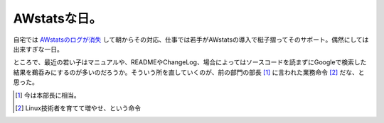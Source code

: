 AWstatsな日。
=============

自宅では `AWstatsのログが消失 <http://www.palmtb.net/index.php?AWstats%A4%CE%A5%ED%A5%B0%A4%AC%BE%C3%BC%BA>`_ して朝からその対応、仕事では若手がAWstatsの導入で梃子摺ってそのサポート。偶然にしては出来すぎな一日。

ところで、最近の若い子はマニュアルや、READMEやChangeLog、場合によってはソースコードを読まずにGoogleで検索した結果を鵜呑みにするのが多いのだろうか。そういう所を直していくのが、前の部門の部長 [#]_ に言われた業務命令 [#]_ だな、と思った。





.. [#] 今は本部長に相当。
.. [#] Linux技術者を育てて増やせ、という命令


.. author:: default
.. categories:: Unix/Linux,work
.. tags::
.. comments::
